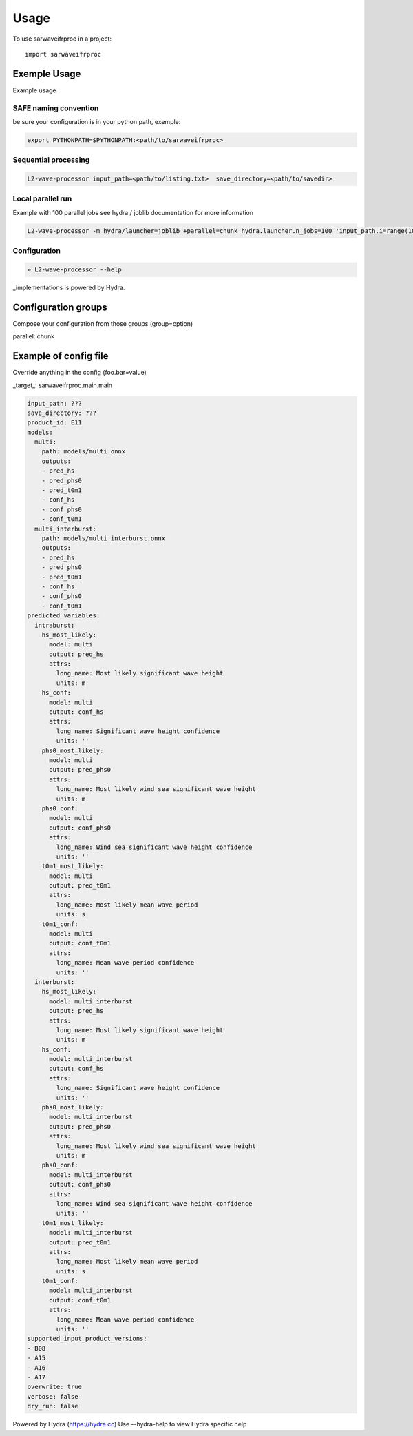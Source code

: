 =====
Usage
=====

To use sarwaveifrproc in a project::

    import sarwaveifrproc




Exemple Usage
-------------
Example usage


SAFE naming convention
~~~~~~~~~~~~~~~~~~~~~~
be sure your configuration is in your python path, exemple:

.. code-block::

  export PYTHONPATH=$PYTHONPATH:<path/to/sarwaveifrproc>


Sequential processing
~~~~~~~~~~~~~~~~~~~~~~
.. code-block::

  L2-wave-processor input_path=<path/to/listing.txt>  save_directory=<path/to/savedir>




Local parallel run
~~~~~~~~~~~~~~~~~~~~~~
Example with 100 parallel jobs see hydra / joblib documentation for more information

.. code-block::

  L2-wave-processor -m hydra/launcher=joblib +parallel=chunk hydra.launcher.n_jobs=100 'input_path.i=range(100)'   input_path.path=<...>  save_directory=<...>



Configuration
~~~~~~~~~~~~~

.. code-block::

  » L2-wave-processor --help


_implementations is powered by Hydra.

Configuration groups
--------------------

Compose your configuration from those groups (group=option)

parallel: chunk


Example of config file
----------------------

Override anything in the config (foo.bar=value)

_target_: sarwaveifrproc.main.main

.. code-block:: yaml

  input_path: ???
  save_directory: ???
  product_id: E11
  models:
    multi:
      path: models/multi.onnx
      outputs:
      - pred_hs
      - pred_phs0
      - pred_t0m1
      - conf_hs
      - conf_phs0
      - conf_t0m1
    multi_interburst:
      path: models/multi_interburst.onnx
      outputs:
      - pred_hs
      - pred_phs0
      - pred_t0m1
      - conf_hs
      - conf_phs0
      - conf_t0m1
  predicted_variables:
    intraburst:
      hs_most_likely:
        model: multi
        output: pred_hs
        attrs:
          long_name: Most likely significant wave height
          units: m
      hs_conf:
        model: multi
        output: conf_hs
        attrs:
          long_name: Significant wave height confidence
          units: ''
      phs0_most_likely:
        model: multi
        output: pred_phs0
        attrs:
          long_name: Most likely wind sea significant wave height
          units: m
      phs0_conf:
        model: multi
        output: conf_phs0
        attrs:
          long_name: Wind sea significant wave height confidence
          units: ''
      t0m1_most_likely:
        model: multi
        output: pred_t0m1
        attrs:
          long_name: Most likely mean wave period
          units: s
      t0m1_conf:
        model: multi
        output: conf_t0m1
        attrs:
          long_name: Mean wave period confidence
          units: ''
    interburst:
      hs_most_likely:
        model: multi_interburst
        output: pred_hs
        attrs:
          long_name: Most likely significant wave height
          units: m
      hs_conf:
        model: multi_interburst
        output: conf_hs
        attrs:
          long_name: Significant wave height confidence
          units: ''
      phs0_most_likely:
        model: multi_interburst
        output: pred_phs0
        attrs:
          long_name: Most likely wind sea significant wave height
          units: m
      phs0_conf:
        model: multi_interburst
        output: conf_phs0
        attrs:
          long_name: Wind sea significant wave height confidence
          units: ''
      t0m1_most_likely:
        model: multi_interburst
        output: pred_t0m1
        attrs:
          long_name: Most likely mean wave period
          units: s
      t0m1_conf:
        model: multi_interburst
        output: conf_t0m1
        attrs:
          long_name: Mean wave period confidence
          units: ''
  supported_input_product_versions:
  - B08
  - A15
  - A16
  - A17
  overwrite: true
  verbose: false
  dry_run: false



Powered by Hydra (https://hydra.cc)
Use --hydra-help to view Hydra specific help
